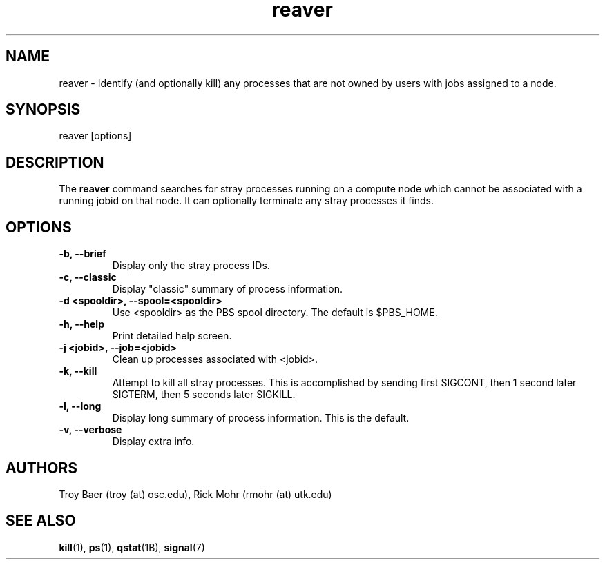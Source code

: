 .TH reaver 8 "$Date$" "$Revision$" "PBS TOOLS"

.SH NAME
reaver \- Identify (and optionally kill) any processes that are not
owned by users with jobs assigned to a node.

.SH SYNOPSIS
reaver [options]

.SH DESCRIPTION

The
.B reaver
command searches for stray processes running on a compute node which
cannot be associated with a running jobid on that node.  It can
optionally terminate any stray processes it finds.

.SH OPTIONS
.TP
.B \-b, \-\-brief
Display only the stray process IDs.
.TP
.B \-c, \-\-classic
Display "classic" summary of process information.
.TP
.B -d <spooldir>, \-\-spool=<spooldir>
Use <spooldir> as the PBS spool directory.  The default is $PBS_HOME.
.TP
.B \-h, \-\-help
Print detailed help screen.
.TP
.B \-j <jobid>, \-\-job=<jobid>
Clean up processes associated with <jobid>.
.TP
.B \-k, \-\-kill
Attempt to kill all stray processes.  This is accomplished by sending
first SIGCONT, then 1 second later SIGTERM, then 5 seconds later
SIGKILL.
.TP
.B \-l, \-\-long
Display long summary of process information.  This is the default.
.TP
.B \-v, \-\-verbose
Display extra info.

.SH AUTHORS
Troy Baer (troy (at) osc.edu), Rick Mohr (rmohr (at) utk.edu)

.SH SEE ALSO
.BR kill (1),
.BR ps (1),
.BR qstat (1B),
.BR signal (7)

